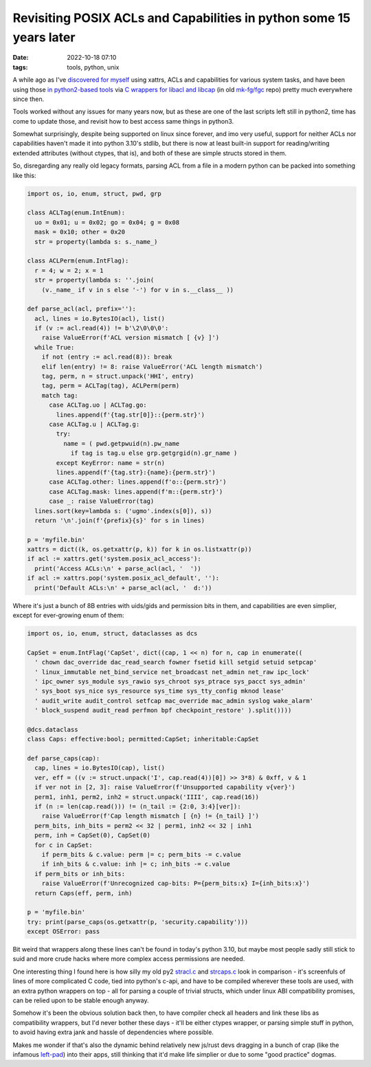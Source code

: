 Revisiting POSIX ACLs and Capabilities in python some 15 years later
####################################################################

:date: 2022-10-18 07:10
:tags: tools, python, unix


A while ago as I've `discovered for myself`_ using xattrs, ACLs and capabilities
for various system tasks, and have been using those `in python2-based tools`_
via `C wrappers for libacl and libcap`_ (in old `mk-fg/fgc`_ repo) pretty much
everywhere since then.

Tools worked without any issues for many years now, but as these are one of the
last scripts left still in python2, time has come to update those, and revisit
how to best access same things in python3.

Somewhat surprisingly, despite being supported on linux since forever, and
imo very useful, support for neither ACLs nor capabilities haven't made it
into python 3.10's stdlib, but there is now at least built-in support for
reading/writing extended attributes (without ctypes, that is), and both of these
are simple structs stored in them.

So, disregarding any really old legacy formats, parsing ACL from a file
in a modern python can be packed into something like this:

.. code-block:: python

  import os, io, enum, struct, pwd, grp

  class ACLTag(enum.IntEnum):
    uo = 0x01; u = 0x02; go = 0x04; g = 0x08
    mask = 0x10; other = 0x20
    str = property(lambda s: s._name_)

  class ACLPerm(enum.IntFlag):
    r = 4; w = 2; x = 1
    str = property(lambda s: ''.join(
      (v._name_ if v in s else '-') for v in s.__class__ ))

  def parse_acl(acl, prefix=''):
    acl, lines = io.BytesIO(acl), list()
    if (v := acl.read(4)) != b'\2\0\0\0':
      raise ValueError(f'ACL version mismatch [ {v} ]')
    while True:
      if not (entry := acl.read(8)): break
      elif len(entry) != 8: raise ValueError('ACL length mismatch')
      tag, perm, n = struct.unpack('HHI', entry)
      tag, perm = ACLTag(tag), ACLPerm(perm)
      match tag:
        case ACLTag.uo | ACLTag.go:
          lines.append(f'{tag.str[0]}::{perm.str}')
        case ACLTag.u | ACLTag.g:
          try:
            name = ( pwd.getpwuid(n).pw_name
              if tag is tag.u else grp.getgrgid(n).gr_name )
          except KeyError: name = str(n)
          lines.append(f'{tag.str}:{name}:{perm.str}')
        case ACLTag.other: lines.append(f'o::{perm.str}')
        case ACLTag.mask: lines.append(f'm::{perm.str}')
        case _: raise ValueError(tag)
    lines.sort(key=lambda s: ('ugmo'.index(s[0]), s))
    return '\n'.join(f'{prefix}{s}' for s in lines)

  p = 'myfile.bin'
  xattrs = dict((k, os.getxattr(p, k)) for k in os.listxattr(p))
  if acl := xattrs.get('system.posix_acl_access'):
    print('Access ACLs:\n' + parse_acl(acl, '  '))
  if acl := xattrs.pop('system.posix_acl_default', ''):
    print('Default ACLs:\n' + parse_acl(acl, '  d:'))

Where it's just a bunch of 8B entries with uids/gids and permission bits in
them, and capabilities are even simplier, except for ever-growing enum of them:

.. code-block:: python

  import os, io, enum, struct, dataclasses as dcs

  CapSet = enum.IntFlag('CapSet', dict((cap, 1 << n) for n, cap in enumerate((
    ' chown dac_override dac_read_search fowner fsetid kill setgid setuid setpcap'
    ' linux_immutable net_bind_service net_broadcast net_admin net_raw ipc_lock'
    ' ipc_owner sys_module sys_rawio sys_chroot sys_ptrace sys_pacct sys_admin'
    ' sys_boot sys_nice sys_resource sys_time sys_tty_config mknod lease'
    ' audit_write audit_control setfcap mac_override mac_admin syslog wake_alarm'
    ' block_suspend audit_read perfmon bpf checkpoint_restore' ).split())))

  @dcs.dataclass
  class Caps: effective:bool; permitted:CapSet; inheritable:CapSet

  def parse_caps(cap):
    cap, lines = io.BytesIO(cap), list()
    ver, eff = ((v := struct.unpack('I', cap.read(4))[0]) >> 3*8) & 0xff, v & 1
    if ver not in [2, 3]: raise ValueError(f'Unsupported capability v{ver}')
    perm1, inh1, perm2, inh2 = struct.unpack('IIII', cap.read(16))
    if (n := len(cap.read())) != (n_tail := {2:0, 3:4}[ver]):
      raise ValueError(f'Cap length mismatch [ {n} != {n_tail} ]')
    perm_bits, inh_bits = perm2 << 32 | perm1, inh2 << 32 | inh1
    perm, inh = CapSet(0), CapSet(0)
    for c in CapSet:
      if perm_bits & c.value: perm |= c; perm_bits -= c.value
      if inh_bits & c.value: inh |= c; inh_bits -= c.value
    if perm_bits or inh_bits:
      raise ValueError(f'Unrecognized cap-bits: P={perm_bits:x} I={inh_bits:x}')
    return Caps(eff, perm, inh)

  p = 'myfile.bin'
  try: print(parse_caps(os.getxattr(p, 'security.capability')))
  except OSError: pass

Bit weird that wrappers along these lines can't be found in today's python 3.10,
but maybe most people sadly still stick to suid and more crude hacks where more
complex access permissions are needed.

One interesting thing I found here is how silly my old py2 `stracl.c`_ and
`strcaps.c`_ look in comparison - it's screenfuls of lines of more complicated
C code, tied into python's c-api, and have to be compiled wherever these tools
are used, with an extra python wrappers on top - all for parsing a couple of
trivial structs, which under linux ABI compatibility promises, can be relied
upon to be stable enough anyway.

Somehow it's been the obvious solution back then, to have compiler check all
headers and link these libs as compatibility wrappers, but I'd never bother
these days - it'll be either ctypes wrapper, or parsing simple stuff in python,
to avoid having extra jank and hassle of dependencies where possible.

Makes me wonder if that's also the dynamic behind relatively new js/rust devs
dragging in a bunch of crap (like the infamous `left-pad`_) into their apps,
still thinking that it'd make life simplier or due to some "good practice" dogmas.


.. _discovered for myself: https://blog.fraggod.net/2010/02/01/posix-capabilities-for-python.html
.. _in python2-based tools: https://github.com/mk-fg/fgtk/blob/e7d4c0e/README.rst#scim-set
.. _C wrappers for libacl and libcap: https://blog.fraggod.net/2010/02/01/posix-capabilities-for-python.html
.. _mk-fg/fgc: https://github.com/mk-fg/fgc
.. _stracl.c: https://github.com/mk-fg/fgc/blob/master/stracl.c
.. _strcaps.c: https://github.com/mk-fg/fgc/blob/master/strcaps.c
.. _left-pad: https://www.theregister.com/2016/03/23/npm_left_pad_chaos/
